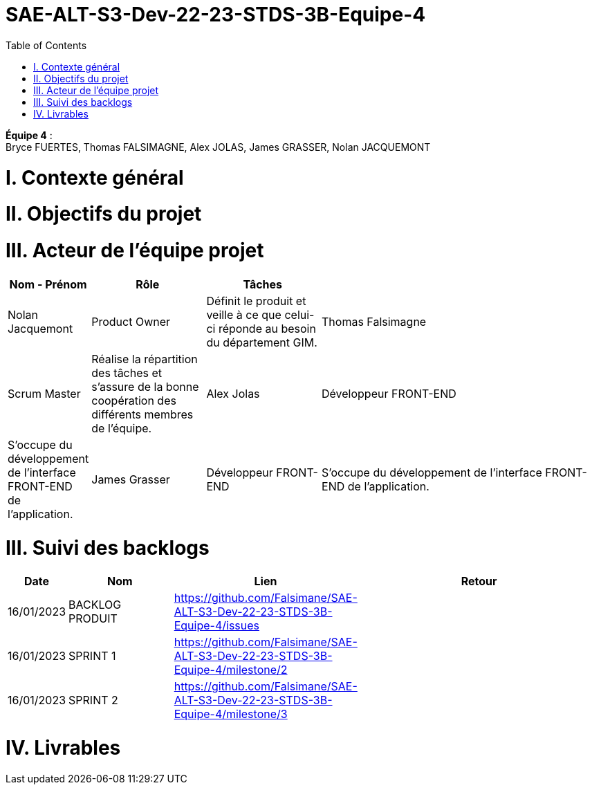 # SAE-ALT-S3-Dev-22-23-STDS-3B-Equipe-4
:toc:

*Équipe 4* : +
Bryce FUERTES, Thomas FALSIMAGNE, Alex JOLAS, James GRASSER, Nolan JACQUEMONT

# I. Contexte général 


# II. Objectifs du projet 

# III. Acteur de l'équipe projet 

[cols="1,2,2,5",options=header]
|===
| Nom - Prénom  | Rôle         |  Tâches                             |
| Nolan Jacquemont | Product Owner| Définit le produit et veille à ce que celui-ci réponde au besoin du département GIM.  
| Thomas Falsimagne | Scrum Master | Réalise la répartition des tâches et s'assure de la bonne coopération des différents membres de l'équipe.
| Alex Jolas | Développeur FRONT-END | S'occupe du développement de l'interface FRONT-END de l'application. 
| James Grasser | Développeur FRONT-END| S'occupe du développement de l'interface FRONT-END de l'application. 
| Bryce Fuertes | Développeur FRONT-END | S'occupe du développement de l'interface FRONT-END de l'application. 

|===

# III. Suivi des backlogs

[cols="1,2,2,5",options=header]
|===
| Date    | Nom         |  Lien                             | Retour
| 16/01/2023 | BACKLOG PRODUIT| https://github.com/Falsimane/SAE-ALT-S3-Dev-22-23-STDS-3B-Equipe-4/issues | 
| 16/01/2023 | SPRINT 1 | https://github.com/Falsimane/SAE-ALT-S3-Dev-22-23-STDS-3B-Equipe-4/milestone/2 | 
| 16/01/2023 | SPRINT 2 | https://github.com/Falsimane/SAE-ALT-S3-Dev-22-23-STDS-3B-Equipe-4/milestone/3 |
|===


# IV. Livrables 



